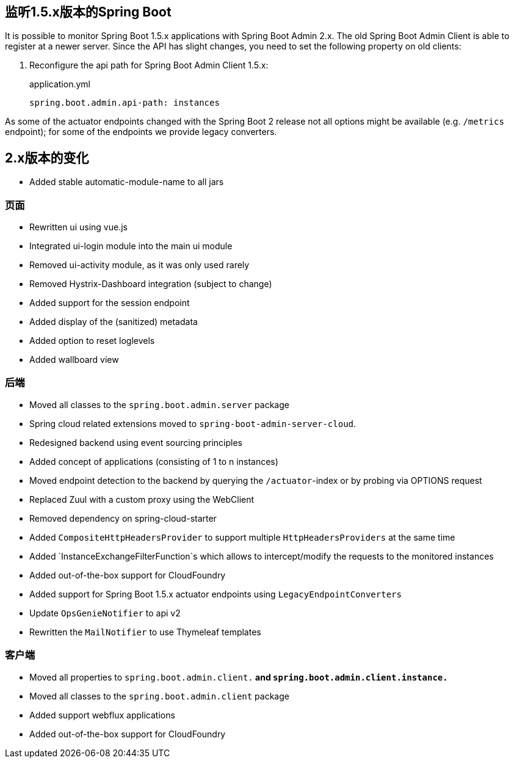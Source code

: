 [[monitoring-spring-boot-1.5.x]]
== 监听1.5.x版本的Spring Boot  ==

It is possible to monitor Spring Boot 1.5.x applications with Spring Boot Admin 2.x. The old Spring Boot Admin Client is
able to register at a newer server. Since the API has slight changes, you need to set the following property on old clients:

. Reconfigure the api path for Spring Boot Admin Client 1.5.x:
+
[source,yml]
.application.yml
----
spring.boot.admin.api-path: instances
----

As some of the actuator endpoints changed with the Spring Boot 2 release not all options might be available
(e.g. `/metrics` endpoint); for some of the endpoints we provide legacy converters.

== 2.x版本的变化 ==

* Added stable automatic-module-name to all jars

=== 页面
* Rewritten ui using vue.js
* Integrated ui-login module into the main ui module
* Removed ui-activity module, as it was only used rarely
* Removed Hystrix-Dashboard integration (subject to change)
* Added support for the session endpoint
* Added display of the (sanitized) metadata
* Added option to reset loglevels
* Added wallboard view

=== 后端
* Moved all classes to the `spring.boot.admin.server` package
* Spring cloud related extensions moved to `spring-boot-admin-server-cloud`.
* Redesigned backend using event sourcing principles
* Added concept of applications (consisting of 1 to n instances)
* Moved endpoint detection to the backend by querying the `/actuator`-index or by probing via OPTIONS request
* Replaced Zuul with a custom proxy using the WebClient
* Removed dependency on spring-cloud-starter
* Added `CompositeHttpHeadersProvider` to support multiple `HttpHeadersProviders` at the same time
* Added `InstanceExchangeFilterFunction`s which allows to intercept/modify the requests to the monitored instances
* Added out-of-the-box support for CloudFoundry
* Added support for Spring Boot 1.5.x actuator endpoints using `LegacyEndpointConverters`
* Update `OpsGenieNotifier` to api v2
* Rewritten the `MailNotifier` to use Thymeleaf templates

=== 客户端
* Moved all properties to `spring.boot.admin.client.*` and `spring.boot.admin.client.instance.*`
* Moved all classes to the `spring.boot.admin.client` package
* Added support webflux applications
* Added out-of-the-box support for CloudFoundry
